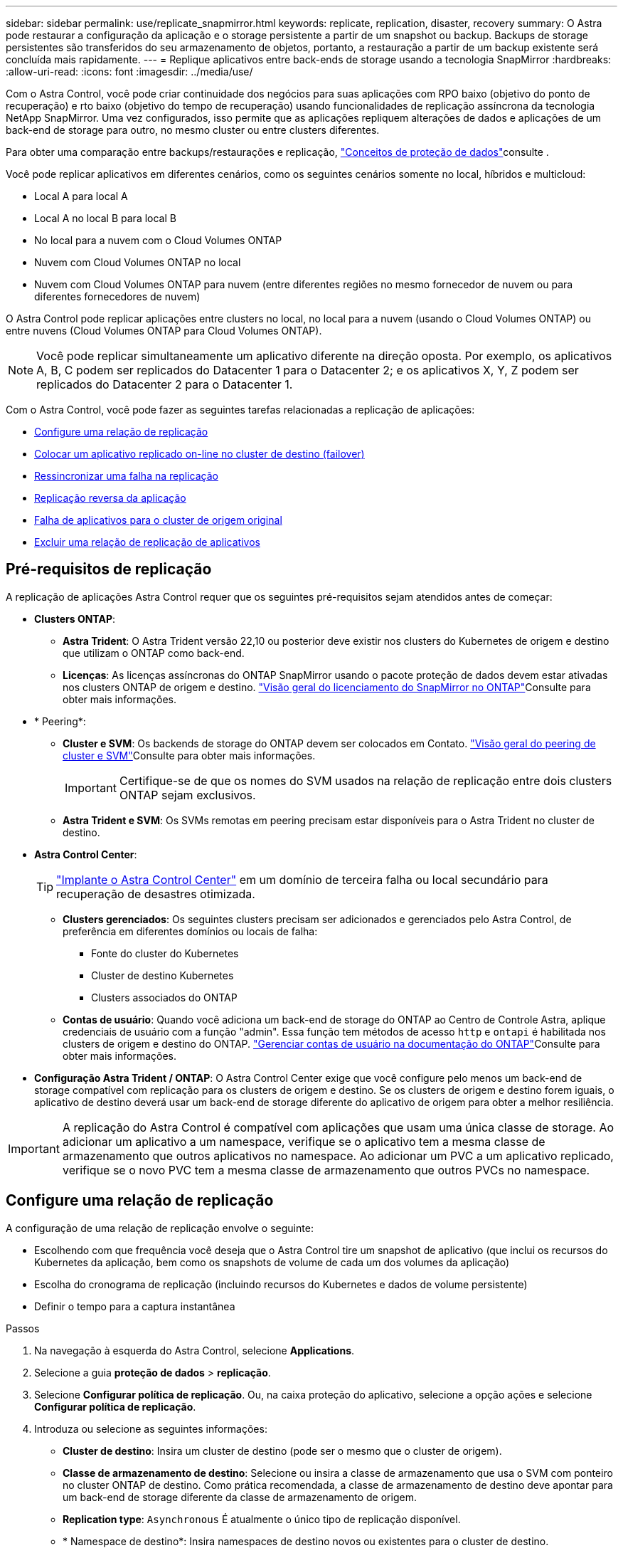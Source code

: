 ---
sidebar: sidebar 
permalink: use/replicate_snapmirror.html 
keywords: replicate, replication, disaster, recovery 
summary: O Astra pode restaurar a configuração da aplicação e o storage persistente a partir de um snapshot ou backup. Backups de storage persistentes são transferidos do seu armazenamento de objetos, portanto, a restauração a partir de um backup existente será concluída mais rapidamente. 
---
= Replique aplicativos entre back-ends de storage usando a tecnologia SnapMirror
:hardbreaks:
:allow-uri-read: 
:icons: font
:imagesdir: ../media/use/


[role="lead"]
Com o Astra Control, você pode criar continuidade dos negócios para suas aplicações com RPO baixo (objetivo do ponto de recuperação) e rto baixo (objetivo do tempo de recuperação) usando funcionalidades de replicação assíncrona da tecnologia NetApp SnapMirror. Uma vez configurados, isso permite que as aplicações repliquem alterações de dados e aplicações de um back-end de storage para outro, no mesmo cluster ou entre clusters diferentes.

Para obter uma comparação entre backups/restaurações e replicação, link:../concepts/data-protection.html["Conceitos de proteção de dados"]consulte .

Você pode replicar aplicativos em diferentes cenários, como os seguintes cenários somente no local, híbridos e multicloud:

* Local A para local A
* Local A no local B para local B
* No local para a nuvem com o Cloud Volumes ONTAP
* Nuvem com Cloud Volumes ONTAP no local
* Nuvem com Cloud Volumes ONTAP para nuvem (entre diferentes regiões no mesmo fornecedor de nuvem ou para diferentes fornecedores de nuvem)


O Astra Control pode replicar aplicações entre clusters no local, no local para a nuvem (usando o Cloud Volumes ONTAP) ou entre nuvens (Cloud Volumes ONTAP para Cloud Volumes ONTAP).


NOTE: Você pode replicar simultaneamente um aplicativo diferente na direção oposta. Por exemplo, os aplicativos A, B, C podem ser replicados do Datacenter 1 para o Datacenter 2; e os aplicativos X, Y, Z podem ser replicados do Datacenter 2 para o Datacenter 1.

Com o Astra Control, você pode fazer as seguintes tarefas relacionadas a replicação de aplicações:

* <<Configure uma relação de replicação>>
* <<Colocar um aplicativo replicado on-line no cluster de destino (failover)>>
* <<Ressincronizar uma falha na replicação>>
* <<Replicação reversa da aplicação>>
* <<Falha de aplicativos para o cluster de origem original>>
* <<Excluir uma relação de replicação de aplicativos>>




== Pré-requisitos de replicação

A replicação de aplicações Astra Control requer que os seguintes pré-requisitos sejam atendidos antes de começar:

* *Clusters ONTAP*:
+
** *Astra Trident*: O Astra Trident versão 22,10 ou posterior deve existir nos clusters do Kubernetes de origem e destino que utilizam o ONTAP como back-end.
** *Licenças*: As licenças assíncronas do ONTAP SnapMirror usando o pacote proteção de dados devem estar ativadas nos clusters ONTAP de origem e destino.  https://docs.netapp.com/us-en/ontap/data-protection/snapmirror-licensing-concept.html["Visão geral do licenciamento do SnapMirror no ONTAP"^]Consulte para obter mais informações.


* * Peering*:
+
** *Cluster e SVM*: Os backends de storage do ONTAP devem ser colocados em Contato.  https://docs.netapp.com/us-en/ontap-sm-classic/peering/index.html["Visão geral do peering de cluster e SVM"^]Consulte para obter mais informações.
+

IMPORTANT: Certifique-se de que os nomes do SVM usados na relação de replicação entre dois clusters ONTAP sejam exclusivos.

** *Astra Trident e SVM*: Os SVMs remotas em peering precisam estar disponíveis para o Astra Trident no cluster de destino.


* *Astra Control Center*:
+

TIP: link:../get-started/install_acc.html["Implante o Astra Control Center"^] em um domínio de terceira falha ou local secundário para recuperação de desastres otimizada.

+
** *Clusters gerenciados*: Os seguintes clusters precisam ser adicionados e gerenciados pelo Astra Control, de preferência em diferentes domínios ou locais de falha:
+
*** Fonte do cluster do Kubernetes
*** Cluster de destino Kubernetes
*** Clusters associados do ONTAP


** *Contas de usuário*: Quando você adiciona um back-end de storage do ONTAP ao Centro de Controle Astra, aplique credenciais de usuário com a função "admin". Essa função tem métodos de acesso `http` e `ontapi` é habilitada nos clusters de origem e destino do ONTAP.  https://docs.netapp.com/us-en/ontap-sm-classic/online-help-96-97/concept_cluster_user_accounts.html#users-list["Gerenciar contas de usuário na documentação do ONTAP"^]Consulte para obter mais informações.


* *Configuração Astra Trident / ONTAP*: O Astra Control Center exige que você configure pelo menos um back-end de storage compatível com replicação para os clusters de origem e destino. Se os clusters de origem e destino forem iguais, o aplicativo de destino deverá usar um back-end de storage diferente do aplicativo de origem para obter a melhor resiliência.



IMPORTANT: A replicação do Astra Control é compatível com aplicações que usam uma única classe de storage. Ao adicionar um aplicativo a um namespace, verifique se o aplicativo tem a mesma classe de armazenamento que outros aplicativos no namespace. Ao adicionar um PVC a um aplicativo replicado, verifique se o novo PVC tem a mesma classe de armazenamento que outros PVCs no namespace.



== Configure uma relação de replicação

A configuração de uma relação de replicação envolve o seguinte:

* Escolhendo com que frequência você deseja que o Astra Control tire um snapshot de aplicativo (que inclui os recursos do Kubernetes da aplicação, bem como os snapshots de volume de cada um dos volumes da aplicação)
* Escolha do cronograma de replicação (incluindo recursos do Kubernetes e dados de volume persistente)
* Definir o tempo para a captura instantânea


.Passos
. Na navegação à esquerda do Astra Control, selecione *Applications*.
. Selecione a guia *proteção de dados* > *replicação*.
. Selecione *Configurar política de replicação*. Ou, na caixa proteção do aplicativo, selecione a opção ações e selecione *Configurar política de replicação*.
. Introduza ou selecione as seguintes informações:
+
** *Cluster de destino*: Insira um cluster de destino (pode ser o mesmo que o cluster de origem).
** *Classe de armazenamento de destino*: Selecione ou insira a classe de armazenamento que usa o SVM com ponteiro no cluster ONTAP de destino. Como prática recomendada, a classe de armazenamento de destino deve apontar para um back-end de storage diferente da classe de armazenamento de origem.
** *Replication type*: `Asynchronous` É atualmente o único tipo de replicação disponível.
** * Namespace de destino*: Insira namespaces de destino novos ou existentes para o cluster de destino.
** (Opcional) Adicione namespaces adicionais selecionando *Add namespace* e escolhendo o namespace na lista suspensa.
** *Frequência de replicação*: Defina com que frequência deseja que o Astra Control faça um snapshot e replique-o para o destino.
** *Offset*: Defina o número de minutos a partir do topo da hora em que deseja que o Astra Control faça uma captura instantânea. Você pode querer usar um deslocamento para que ele não coincida com outras operações agendadas.
+

TIP: Offset programações de backup e replicação para evitar sobreposições de agendamento. Por exemplo, execute backups no topo da hora a cada hora e programe a replicação para começar com um deslocamento de 5 minutos e um intervalo de 10 minutos.



. Selecione *seguinte*, reveja o resumo e selecione *Guardar*.
+

NOTE: No início, o status exibe "APP-mirror" antes que a primeira programação ocorra.

+
O Astra Control cria um snapshot de aplicação usado para replicação.

. Para ver o status do instantâneo do aplicativo, selecione a guia *aplicativos* > *instantâneos*.
+
O nome do instantâneo usa o formato `replication-schedule-<string>` do . O Astra Control retém o último snapshot usado para replicação. Quaisquer instantâneos de replicação mais antigos são excluídos após a conclusão bem-sucedida da replicação.



.Resultado
Isso cria a relação de replicação.

O Astra Control conclui as seguintes ações como resultado do estabelecimento do relacionamento:

* Cria um namespace no destino (se ele não existir)
* Cria um PVC no namespace de destino correspondente aos PVCs do aplicativo de origem.
* Obtém um snapshot inicial consistente com o aplicativo.
* Estabelece a relação do SnapMirror para volumes persistentes usando o snapshot inicial.


A página *proteção de dados* mostra o estado e o estado da relação de replicação: <Health status> | estado do ciclo de vida da relação>

Por exemplo: Normal | estabelecido

Saiba mais sobre os estados de replicação e o status no final deste tópico.



== Colocar um aplicativo replicado on-line no cluster de destino (failover)

Com o Astra Control, você pode fazer failover de aplicações replicadas para um cluster de destino. Este procedimento interrompe a relação de replicação e coloca a aplicação online no cluster de destino. Este procedimento não pára a aplicação no cluster de origem se estiver operacional.

.Passos
. Na navegação à esquerda do Astra Control, selecione *Applications*.
. Selecione a guia *proteção de dados* > *replicação*.
. No menu ações, selecione *failover*.
. Na página failover, revise as informações e selecione *failover*.


.Resultado
As seguintes ações ocorrem como resultado do procedimento de failover:

* O aplicativo de destino é iniciado com base no instantâneo replicado mais recente.
* O cluster de origem e a aplicação (se operacional) não são interrompidos e continuarão a ser executados.
* O estado de replicação muda para "failover" e, em seguida, para "failover" quando ele for concluído.
* A política de proteção do aplicativo de origem é copiada para o aplicativo de destino com base nas programações presentes no aplicativo de origem no momento do failover.
* Se o aplicativo de origem tiver um ou mais ganchos de execução pós-restauração ativados, esses ganchos de execução serão executados para o aplicativo de destino.
* O Astra Control mostra a aplicação nos clusters de origem e destino e sua respetiva integridade.




== Ressincronizar uma falha na replicação

A operação ressincronizada restabelece a relação de replicação. Você pode escolher a origem da relação para reter os dados no cluster de origem ou destino. Esta operação restabelece as relações SnapMirror para iniciar a replicação de volume na direção da escolha.

O processo pára o aplicativo no novo cluster de destino antes de restabelecer a replicação.


NOTE: Durante o processo de ressincronização, o estado do ciclo de vida mostra como "estabelecendo".

.Passos
. Na navegação à esquerda do Astra Control, selecione *Applications*.
. Selecione a guia *proteção de dados* > *replicação*.
. No menu ações, selecione *Resync*.
. Na página Resync, selecione a instância do aplicativo de origem ou destino que contém os dados que você deseja preservar.
+

CAUTION: Escolha a fonte ressincronizada cuidadosamente, pois os dados no destino serão sobrescritos.

. Selecione *Resync* para continuar.
. Digite "ressync" para confirmar.
. Selecione *Sim, ressincronizar* para concluir.


.Resultado
* A página replicação mostra "estabelecer" como o status da replicação.
* O Astra Control interrompe a aplicação no novo cluster de destino.
* O Astra Control restabelece a replicação de volume persistente na direção selecionada usando o SnapMirror Resync.
* A página replicação mostra a relação atualizada.




== Replicação reversa da aplicação

Esta é a operação planejada para mover o aplicativo para o back-end de storage de destino e continuar replicando de volta para o back-end de storage de origem original. O Astra Control interrompe a aplicação de origem e replica os dados para o destino antes de fazer failover para a aplicação de destino.

Nesta situação, você está trocando a origem e o destino.

.Passos
. Na navegação à esquerda do Astra Control, selecione *Applications*.
. Selecione a guia *proteção de dados* > *replicação*.
. No menu ações, selecione *Reverse replication*.
. Na página Reverse Replication (Reverse Replication), reveja as informações e selecione *Reverse replication* (Reverse replication) para continuar.


.Resultado
As seguintes ações ocorrem como resultado da replicação reversa:

* Um snapshot é obtido dos recursos do Kubernetes do aplicativo de origem original.
* Os pods do aplicativo de origem original são interrompidos graciosamente ao excluir os recursos do Kubernetes do aplicativo (deixando PVCs e PVS no lugar).
* Depois que os pods são desativados, snapshots dos volumes do aplicativo são feitos e replicados.
* As relações do SnapMirror são quebradas, tornando os volumes de destino prontos para leitura/gravação.
* Os recursos do Kubernetes do aplicativo são restaurados a partir do snapshot de pré-encerramento, usando os dados de volume replicados após o desligamento do aplicativo de origem original.
* A replicação é restabelecida na direção inversa.




== Falha de aplicativos para o cluster de origem original

Com o Astra Control, você pode obter "failback" após uma operação de failover usando a seguinte sequência de operações. Nesse fluxo de trabalho para restaurar a direção de replicação original, o Astra Control replica (ressincrones) qualquer aplicação muda de volta para a aplicação de origem original antes de reverter a direção de replicação.

Esse processo começa a partir de um relacionamento que concluiu um failover para um destino e envolve as seguintes etapas:

* Comece com um estado com falha em excesso.
* Ressincronizar o relacionamento.
* Inverta a replicação.


.Passos
. Na navegação à esquerda do Astra Control, selecione *Applications*.
. Selecione a guia *proteção de dados* > *replicação*.
. No menu ações, selecione *Resync*.
. Para uma operação de failback, escolha o aplicativo failover com falha como a origem da operação ressincronizada (preservando qualquer failover pós-escrito de dados).
. Digite "ressync" para confirmar.
. Selecione *Sim, ressincronizar* para concluir.
. Após a conclusão da ressincronização, na guia proteção de dados > replicação, no menu ações, selecione *Reverse replication*.
. Na página Reverse Replication (Reverse Replication), reveja as informações e selecione *Reverse replication*.


.Resultado
Isso combina os resultados das operações "ressincronização" e "relação reversa" para colocar o aplicativo on-line no cluster de origem original com replicação retomada para o cluster de destino original.



== Excluir uma relação de replicação de aplicativos

A exclusão do relacionamento resulta em dois aplicativos separados sem relação entre eles.

.Passos
. Na navegação à esquerda do Astra Control, selecione *Applications*.
. Selecione a guia *proteção de dados* > *replicação*.
. Na caixa proteção do aplicativo ou no diagrama de relacionamento, selecione *Excluir relação de replicação*.


.Resultado
As seguintes ações ocorrem como resultado da exclusão de uma relação de replicação:

* Se o relacionamento for estabelecido, mas o aplicativo ainda não tiver sido colocado on-line no cluster de destino (failover), o Astra Control manterá os PVCs criados durante a inicialização, deixará um aplicativo gerenciado "vazio" no cluster de destino e manterá o aplicativo de destino para manter todos os backups que possam ter sido criados.
* Se o aplicativo for colocado on-line no cluster de destino (failover), o Astra Control manterá PVCs e aplicativos de destino. Os aplicativos de origem e destino agora são tratados como aplicativos independentes. As programações de backup permanecem em ambos os aplicativos, mas não estão associadas umas às outras. 




== Estado de integridade da relação de replicação e estados do ciclo de vida da relação

Astra Control exibe a integridade do relacionamento e os estados do ciclo de vida da relação de replicação.



=== Estados de integridade da relação de replicação

Os seguintes Estados indicam a integridade da relação de replicação:

* *Normal*: O relacionamento está estabelecendo ou estabeleceu, e o snapshot mais recente foi transferido com sucesso.
* *Aviso*: O relacionamento está falhando ou falhou (e, portanto, não está mais protegendo o aplicativo de origem).
* *Crítica*
+
** A relação está estabelecendo ou falhou e a última tentativa de reconciliar falhou.
** A relação é estabelecida, e a última tentativa de reconciliar a adição de um novo PVC está falhando.
** A relação é estabelecida (para que um snapshot bem-sucedido seja replicado e o failover seja possível), mas o snapshot mais recente falhou ou não conseguiu replicar.






=== estados do ciclo de vida da replicação

Os seguintes estados refletem as diferentes fases do ciclo de vida de replicação:

* * Estabelecimento*: Uma nova relação de replicação está sendo criada. O Astra Control cria um namespace, se necessário, cria declarações de volume persistentes (PVCs) em novos volumes no cluster de destino e cria relações SnapMirror. Esse status também pode indicar que a replicação está ressincronizando ou invertendo a replicação.
* *Estabelecido*: Existe uma relação de replicação. O Astra Control verifica periodicamente se os PVCs estão disponíveis, verifica o relacionamento de replicação, cria periodicamente snapshots do aplicativo e identifica quaisquer novos PVCs de origem no aplicativo. Nesse caso, o Astra Control cria os recursos para incluí-los na replicação.
* * Com falha*: O Astra Control quebra os relacionamentos do SnapMirror e restaura os recursos do Kubernetes do aplicativo a partir do último snapshot do aplicativo replicado com sucesso.
* * Failover*: O Astra Control pára de replicar a partir do cluster de origem, usa o snapshot do aplicativo replicado mais recente (bem-sucedido) no destino e restaura os recursos do Kubernetes.
* *Ressincronização*: O Astra Control ressincroniza os novos dados na origem ressincronizada para o destino ressincronizado usando o SnapMirror Resync. Esta operação pode substituir alguns dos dados no destino com base na direção da sincronização. O Astra Control interrompe a execução da aplicação no namespace de destino e remove a aplicação Kubernetes. Durante o processo de ressincronização, o status mostra como "estabelecendo".
* *Reversing*: A é a operação planejada para mover o aplicativo para o cluster de destino, continuando a replicar de volta para o cluster de origem original. O Astra Control interrompe a aplicação no cluster de origem, replica os dados para o destino antes de fazer failover da aplicação para o cluster de destino. Durante a replicação reversa, o status é exibido como "estabelecendo".
* *Excluindo*:
+
** Se a relação de replicação tiver sido estabelecida, mas ainda não tiver falha, o Astra Control removerá PVCs criados durante a replicação e excluirá o aplicativo gerenciado de destino.
** Se a replicação já tiver falhado, o Astra Control manterá os PVCs e a aplicação de destino.



